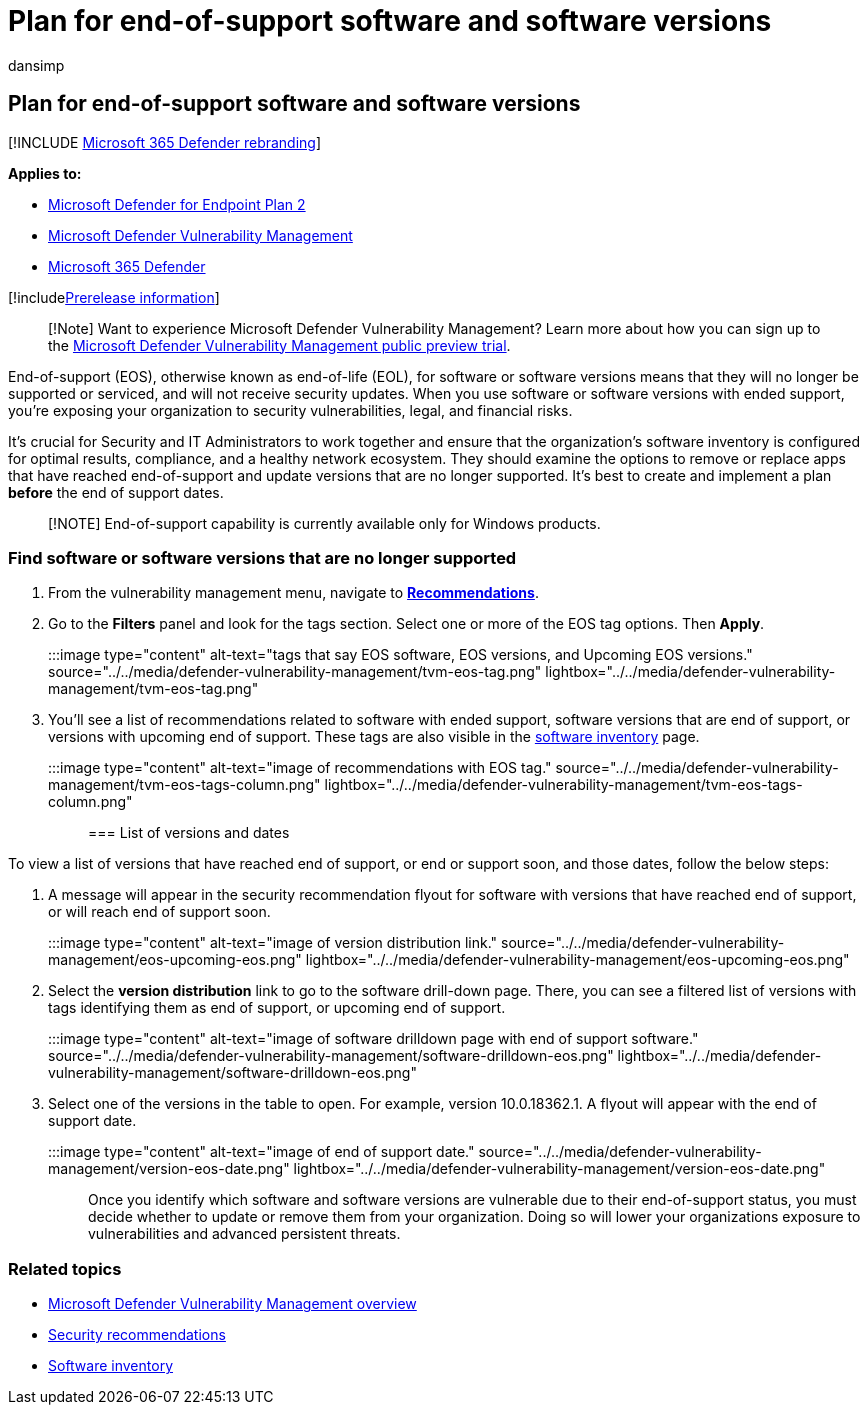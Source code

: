 = Plan for end-of-support software and software versions
:audience: ITPro
:author: dansimp
:description: Discover and plan for software and software versions that are no longer supported and won't receive security updates.
:keywords: threat and vulnerability management, Microsoft Defender for Endpoint tvm security recommendation, cybersecurity recommendation, actionable security recommendation, Microsoft Defender Vulnerability Management
:manager: dansimp
:ms.author: dansimp
:ms.collection: ["m365-security-compliance", "m365initiative-defender-endpoint"]
:ms.localizationpriority: medium
:ms.mktglfcycl: deploy
:ms.pagetype: security
:ms.service: microsoft-365-security
:ms.sitesec: library
:ms.subservice: mdvm
:ms.topic: conceptual
:search.appverid: met150

== Plan for end-of-support software and software versions

[!INCLUDE xref:../../includes/microsoft-defender.adoc[Microsoft 365 Defender rebranding]]

*Applies to:*

* https://go.microsoft.com/fwlink/?linkid=2154037[Microsoft Defender for Endpoint Plan 2]
* link:index.yml[Microsoft Defender Vulnerability Management]
* https://go.microsoft.com/fwlink/?linkid=2118804[Microsoft 365 Defender]

[!includexref:../../includes/prerelease.adoc[Prerelease information]]

____
[!Note] Want to experience Microsoft Defender Vulnerability Management?
Learn more about how you can sign up to the xref:../defender-vulnerability-management/get-defender-vulnerability-management.adoc[Microsoft Defender Vulnerability Management public preview trial].
____

End-of-support (EOS), otherwise known as end-of-life (EOL), for software or software versions means that they will no longer be supported or serviced, and will not receive security updates.
When you use software or software versions with ended support, you're exposing your organization to security vulnerabilities, legal, and financial risks.

It's crucial for Security and IT Administrators to work together and ensure that the organization's software inventory is configured for optimal results, compliance, and a healthy network ecosystem.
They should examine the options to remove or replace apps that have reached end-of-support and update versions that are no longer supported.
It's best to create and implement a plan *before* the end of support dates.

____
[!NOTE] End-of-support capability is currently available only for Windows products.
____

=== Find software or software versions that are no longer supported

. From the vulnerability management menu, navigate to xref:tvm-security-recommendation.adoc[*Recommendations*].
. Go to the *Filters* panel and look for the tags section.
Select one or more of the EOS tag options.
Then *Apply*.

:::image type="content" alt-text="tags that say EOS software, EOS versions, and Upcoming EOS versions." source="../../media/defender-vulnerability-management/tvm-eos-tag.png" lightbox="../../media/defender-vulnerability-management/tvm-eos-tag.png":::

. You'll see a list of recommendations related to software with ended support, software versions that are end of support, or versions with upcoming end of support.
These tags are also visible in the xref:tvm-software-inventory.adoc[software inventory] page.

:::image type="content" alt-text="image of recommendations with EOS tag." source="../../media/defender-vulnerability-management/tvm-eos-tags-column.png" lightbox="../../media/defender-vulnerability-management/tvm-eos-tags-column.png":::

=== List of versions and dates

To view a list of versions that have reached end of support, or end or support soon, and those dates, follow the below steps:

. A message will appear in the security recommendation flyout for software with versions that have reached end of support, or will reach end of support soon.

:::image type="content" alt-text="image of version distribution link." source="../../media/defender-vulnerability-management/eos-upcoming-eos.png" lightbox="../../media/defender-vulnerability-management/eos-upcoming-eos.png":::

. Select the *version distribution* link to go to the software drill-down page.
There, you can see a filtered list of versions with tags identifying them as end of support, or upcoming end of support.

:::image type="content" alt-text="image of software drilldown page with end of support software." source="../../media/defender-vulnerability-management/software-drilldown-eos.png" lightbox="../../media/defender-vulnerability-management/software-drilldown-eos.png":::

. Select one of the versions in the table to open.
For example, version 10.0.18362.1.
A flyout will appear with the end of support date.

:::image type="content" alt-text="image of end of support date." source="../../media/defender-vulnerability-management/version-eos-date.png" lightbox="../../media/defender-vulnerability-management/version-eos-date.png":::

Once you identify which software and software versions are vulnerable due to their end-of-support status, you must decide whether to update or remove them from your organization.
Doing so will lower your organizations exposure to vulnerabilities and advanced persistent threats.

=== Related topics

* xref:defender-vulnerability-management.adoc[Microsoft Defender Vulnerability Management overview]
* xref:tvm-security-recommendation.adoc[Security recommendations]
* xref:tvm-software-inventory.adoc[Software inventory]
